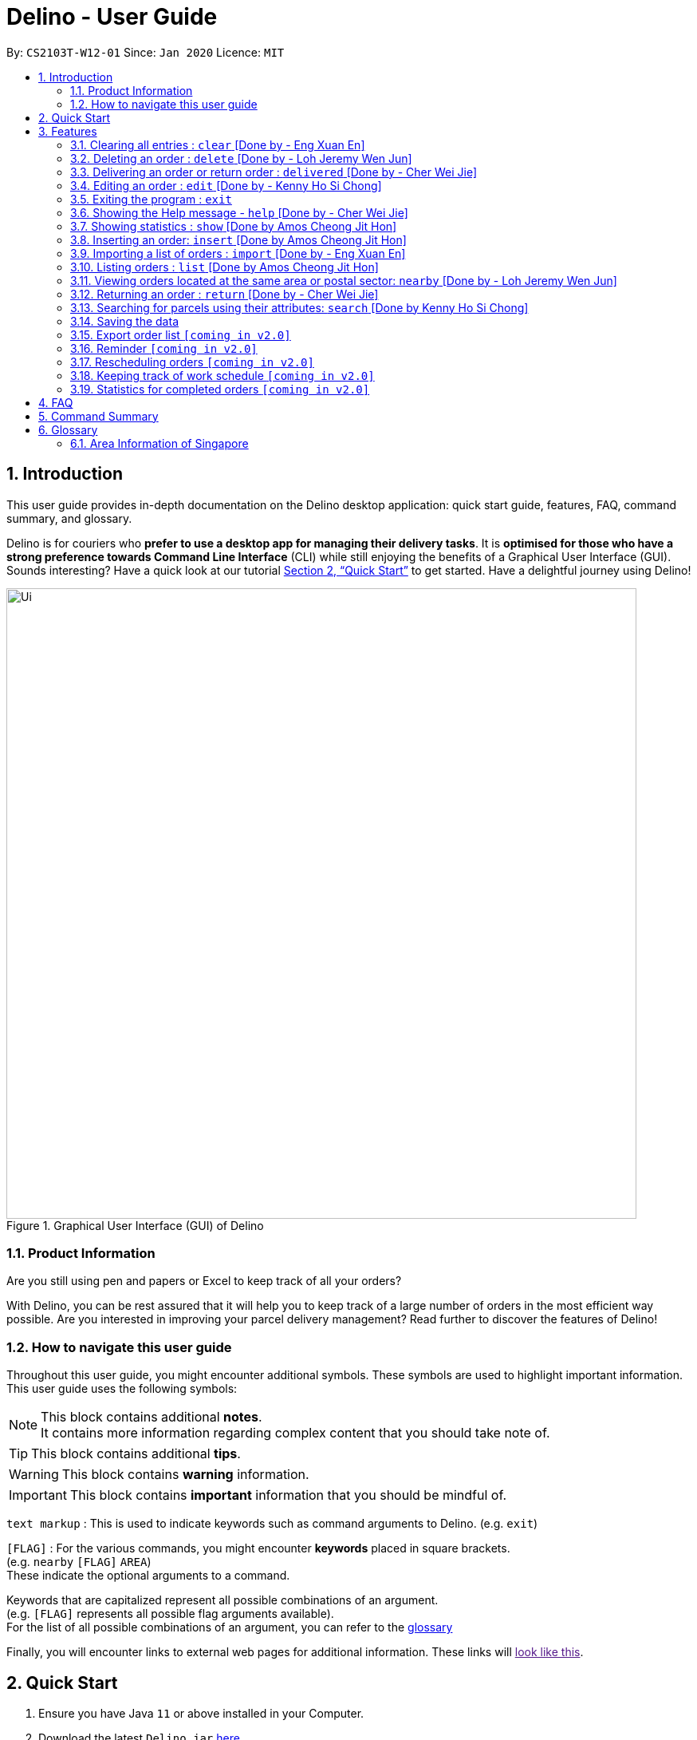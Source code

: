 = Delino - User Guide
:site-section: UserGuide
:toc:
:toc-title:
:toc-placement: preamble
:sectnums:
:imagesDir: images
:stylesDir: stylesheets
:xrefstyle: full
:experimental:
ifdef::env-github[]
:tip-caption: :bulb:
:note-caption: :information_source:
endif::[]
:repoURL: https://github.com/AY1920S2-CS2103T-W12-1/main

By: `CS2103T-W12-01`      Since: `Jan 2020`      Licence: `MIT`

== Introduction
This user guide provides in-depth documentation on the Delino desktop application:
quick start guide, features, FAQ, command summary, and glossary.

Delino is for couriers who *prefer to use a desktop app for managing their delivery tasks*.
It is *optimised for those who have a strong preference towards Command Line Interface* (CLI)
while still enjoying the benefits of a Graphical User Interface (GUI).
Sounds interesting? Have a quick look at our tutorial <<Quick Start>> to get started.
Have a delightful journey using Delino!

.Graphical User Interface (GUI) of Delino
image::Ui.png[width="790"]

=== Product Information
Are you still using pen and papers or Excel to keep track of all your orders? +

With Delino, you can be rest assured that it will help you to keep track of a large number of orders in the most efficient way possible. Are you interested in improving your parcel delivery management? Read further to discover the features of Delino!


=== How to navigate this user guide
Throughout this user guide, you might encounter additional symbols. These symbols are used to
highlight important information. +
This user guide uses the following symbols:

[NOTE]
====
This block contains additional *notes*. +
It contains more information regarding complex content that you should take note of.
====

[TIP]
====
This block contains additional *tips*.
====

[WARNING]
====
This block contains *warning* information.
====

[IMPORTANT]
====
This block contains *important* information that you should be mindful of.
====

`text markup` : This is used to indicate keywords such as command arguments to Delino. (e.g. `exit`)

`[FLAG]` : For the various commands, you might encounter *keywords* placed in square brackets. +
(e.g. `nearby` `[FLAG]` `AREA`) +
These indicate the optional arguments to a command.

Keywords that are capitalized represent all possible combinations of an argument. +
(e.g. `[FLAG]` represents all possible flag arguments available). +
For the list of all possible combinations of an argument, you can refer to the <<glossary, glossary>>

Finally, you will encounter links to external web pages for additional information.
These links will link:[look like this].

== Quick Start

.  Ensure you have Java `11` or above installed in your Computer.
.  Download the latest `Delino.jar` link:{repoURL}/releases[here].
.  Copy the file to the folder you want to use as the home folder for your Delino.
.  Double-click the file to start the app. The GUI should appear in a few seconds.
.  Type the command in the command box and press kbd:[Enter] to execute it. +
e.g. typing *`help`* and pressing kbd:[Enter] will open the help window.
.  Some example commands you can try:

* <<list, `list`>> ` done` : lists all delivered orders and return orders.
* <<insert, `insert`>> `tid/1023456789` `n/Amos Cheong` `a/Blk 572 Hougang st 51 #11-37 S530572` `p/9001 0019` `dts/2020-03-10 1650` `w/Marsiling` `cod/$5` `c/Leave it at the riser type/glass` : adds an order where the receiver name is `Amos Cheong` into Delino.
* <<delete, `delete`>> `-o` `3` : deletes the 3rd delivery order shown in the current order list
* <<exit, `exit`>> : exits the app

.  Refer to <<Features>> for a more detailed explanation of each command.

[[Features]]
== Features
In this section you will be able to learn about the various features of Delino.

|===
|Current Features |Future Features
| <<clear, clear>>
| <<export, export>>

| <<delete, delete>>
| <<reminder, reminder>>

| <<delivered, delivered>>
| <<rescheduling, rescheduling orders>>

|  <<edit, edit>>
| <<tracking-work, keeping track of work schedule>>

| <<exit, exit>>
| <<statistics, showing more statistic of completed orders>>

| <<help, help>>
|

|  <<show, show>>
|

|  <<insert, insert>>
|

|  <<import, import>>
|

|<<list, list>>
|

| <<nearby, nearby>>
|

| <<return, return>>
|

|<<search, search>>
|

|<<saving, saving>>
|
|===

====
*Command Format*

* Words in `UPPER_CASE` are the parameters to be supplied by the user e.g. in `insert n/CUSTOMER_NAME`, `CUSTOMER_NAME` is a parameter which can be used as `insert n/John Doe`.
* Items in square brackets are optional e.g `n/CUSTOMER_NAME [c/COMMENT]` can be used as `n/John Doe c/Leave the parcel outside` or as `n/John Doe`.
* Parameters can be in any order e.g. if the command specifies `n/CUSTOMER_NAME` `p/PHONE_NUMBER`, +
`p/PHONE_NUMBER` `n/CUSTOMER_NAME`  is also acceptable.
====

[[clear]]
=== Clearing all entries : `clear` [Done by - Eng Xuan En]
In this section, you will be able to find out <<clear-usage, how to use>> the `clear` command and
the <<clear-combinations, possible combinations>> of the `clear` command. +

If you wish to delete huge amount of orders and return orders from Delino, the `clear` command will provide you the means
to do so.

[[clear-usage]]
==== How to use the Clear command
Here is how you can clear the order list and return order list by following the steps below: +

*Step 1* : Type in the keyword `clear`. +
*Step 2 (Optional)* : Provides the `-f` flag if you confirm that you would like to force clear both order list and return order list. +
*Step 3 (Optional)* : Provides the `-o` or `-r` flag if you only want to clear either order list or return order list respectively. +
*Step 4* : Press `Enter` on your keyboard to send the instruction to Delino.

[NOTE]
====
* A space is required in between the command and flags. Refer to the  examples below for more information.
* If *no* `-o` or `-r` flag is given, it will be treated as both. *Both* order list and return order list will be cleared.
* Flags can be in any order such that `clear` `-f` `-o` and `clear` `-o` `-f` indicate to force clear the order list.
* If an `-f` flag is given, no user confirmation will be requested.
====

==== What constitutes a valid Clear command
In this section, you will learn about the syntax for a valid `clear` command and the possible combinations of the command.

The syntax for a valid `clear` command can be seen below:

* `clear` `[FLAG]`

[NOTE]
====
* `clear` is the command word for the clear feature
* `FLAG` could be either `-f`, `-r` and `-o`; whereby `-f` flag indicate force clear and +
`-r` and `-o` indicates the return order list and order list respectively.
====

[[clear-combinations]]
These are the possible combinations of the `clear` command:

.Possible Combinations of Clear command
|===
|Scenario |Command |Result

| If you want to have a confirmation notice before clearing both lists, you could use this:
| `clear`
| Popup will appear and ask the user for confirmation to clear both order list and return order list.

| If you don't want to get prompt before clearing both lists, you could use this:
| `clear` `-f`
| Both order list and return order list will be cleared immediately.

| If you want to have a confirmation notice before clearing return order list, you could use this:
| `clear` `-r`
| Popup will appear and ask the user for confirmation to clear the return order list.

| If you don't want to get prompt before clearing return order list, you could use this:
| `clear` `-f` `-r`
| Only return order list is cleared immediately.

| If you want to have a confirmation notice before clearing order list, you could use this:
| `clear` `-o`
| Popup will appear and ask the user for confirmation to clear the order list.

| If you don't want to get prompt before clearing order list, you could use this:
| `clear` `-o` `-f`
| Only order list is cleared immediately.
|===

[[delete]]
=== Deleting an order : `delete` [Done by - Loh Jeremy Wen Jun]
In this section, you will learn more about the `delete` command,
<<how_to_use_delete_command, how to use it>> and the
<<usage_scenario_delete_command, possible usage scenarios>> of the `delete` command. +

The `delete` command is useful if you would like to delete a specific order from either
the order list or return order list. +
This would allow you to correct any accidental additions that you may have made
when <<insert, inserting orders>> or <<import, importing an order file>>.

[[how_to_use_delete_command]]
==== How to use the delete command
In this section, you learn more about the exact inputs required to use the `delete` command.

Here are the steps you should follow to delete an order using the `delete` command: +
*Step 1* : Type in the keyword `delete` +

*Step 2* : Provide a `FLAG` to indicate which list to delete your order from +
[NOTE]
====
A `FLAG` can be either `-o` or `-r`. +
A `-o` flag indicates the order list. +
A `-r` flag indicates the return order list.
====

*Step 3* : Provide an `INDEX` to indicate the specific order to delete based on the list
[NOTE]
====
The `INDEX` refers to the `INDEX` number shown in the displayed list. +
The `INDEX` *must be a positive integer* i.e. 1, 2, 3, ...
====

*Step 4* : Press `Enter` on your keyboard to see the magic!


==== What constitutes a valid delete command
In this section, you will learn more about the syntax of the `delete` command +

The syntax for a valid `delete` command is the following: +
`delete` `FLAG` `INDEX` +

[[usage_scenario_delete_command]]
==== Delete command usage scenarios
In this section, you will learn more about the various usage scenarios of the `delete` command!

The table below describes the possible usage scenarios of the delete command:

.Possible Combinations of delete command
|===
|Scenario |Command |Result

|If you want to delete the second order from the order list.
|`delete` `-o` `2`
|Deletes the 2nd order from the order list.

|If you want to delete the third order from the return order list.
|`delete` `-r` `3`
|Deletes the 3rd return order from the return order list.

|If you want delete the first order that belongs to the customer 'Betsy'.
|`search` `-o` `Betsy` +
`delete` `-o` `1`
|Deletes the 1st order in the results of the `search` command
(search all orders with customer's name `Betsy`).

|If you want to obtain all orders in the return order list located in the central region of Singapore.
|`search` `-r` `Aaron` +
`delete` `-r` `1`
|Deletes the 1st return order in the results of the `search` command
(search all return orders with customer's name `Aaron`).
|===


[[delivered]]
=== Delivering an order or return order : `delivered` [Done by - Cher Wei Jie]
In this section, you will learn more about the Delivered command and how to use it. +
Why would you want to use the Delivered command?
If you have delivered an order or return order, you can mark it as delivered with the Delivered command.

[[delivered-works]]
==== How to use the Delivered command
This section will explain the steps needed to use the Delivered command. +

Here is how you can mark the details of any order or return order by following the steps below: +

*Step 1* : Type in the keyword *delivered* +
*Step 2* : Provide the `<<command_flags, FLAG>>` corresponding to the parcel order type you want to mark as delivered +
*Step 3* : Provide the `INDEX` of the parcel displayed on the screen that you wish to mark as delivered +
*Step 4* : Press `Enter` on your keyboard to see the magic!

[NOTE]
====
* Please include a whitespace in between the keyword, command flag and index. i.e. `delivered -o 1`
* If you can't see any orders use the <<list, `list`>> command to view existing parcel!
If nothing is showing up, it means you got to <<insert, `insert`>> or <<return, `return`>> some parcel and start doing work!
====

[[delivered-examples]]
==== What constitutes a valid Delivered command
The syntax for a valid Delivered command can be seen below!

* `delivered` `FLAG` `INDEX`

.Possible Combinations of Delivered command
|===
|Scenario |Command |Result

| If you want to mark the first return order displayed on returns list as delivered, you can do this:
| `delivered` `-r` `1`
| The Delivery Status of the first return order displayed on the returns list will be changed to "Returned to Warehouse"

| If you want to mark the second order displayed on the orders list, you can do this:
| `delivered` `-o` `2`
| The delivery status of the second order in the order list will be changed to "Delivered".
|===

[NOTE]
====
* The `INDEX` given is the parcel you will be marking as delivered.
* The parcel will be marked as delivered after executing this delivered command.
* If the parcel is an order, its Delivery Status will be changed from "Not Delivered" to "Delivered".
* If the parcel is a return order, its Delivery Status will be changed from "Not returned to warehouse" to "Returned to warehouse"
====

[WARNING]
====
* The `INDEX` *must be a positive integer*, e.g: 1, 2, 3, ...
* The `INDEX` *must be in range* of the number of displayed orders
* Only can be used when there is at least an order or return order displayed.
* The `FLAG` can only be either `-o` or `-r`, please refer to <<command_flags, here>> for more information.
====

[[edit]]
=== Editing an order : `edit` [Done by - Kenny Ho Si Chong]

In this section, you will be able to find out how to properly <<edit-works, use>> the `Edit` command and the relevant <<edit-examples, examples>>. +
Why will you want to use the `edit` command? If you wish to edit any field of a parcel, the `edit` command will provide you the means to do so.


[[edit-works]]
==== How to use the Edit command

Here is how you can edit the details of any parcel by following the steps below: +

*Step 1* : Type in the keyword *edit* +
*Step 2* : Provide the `<<command_flags, FLAG>>` corresponding to the parcel order type you want to edit +
*Step 3* : Provide the `INDEX` of the parcel displayed on the screen that you wish to edit +
*Step 4* : Provide the `<<command_prefix, ORDER_ATTRIBUTE_PREFIX>>` coupled with a front slash `/` and the new value you want to change to. +
*Step 5* : Press `Enter` on your keyboard to see the magic!

[NOTE]
====
* In between each step please put a whitespace!
* If you can't see any orders or returns use the <<list, `list`>> command to view existing parcel! If nothing is showing up means you got to add some <<insert, order>> or <<return, return>> parcel and start doing work!
====

[[edit-examples]]
==== What constitutes a valid Edit command

The syntax for a valid `Edit` command can be seen below:

* `edit` `FLAG` `INDEX` `ORDER_ATTRIBUTE_PREFIX/NEW_VALUE` `[ORDER_ATTRIBUTE_PREFIXES/NEW_VALUE]...`

[NOTE]
====
* `edit` is the command word for this feature.
* `FLAG` is to differentiate the different kind of parcel (orders or returns).
* The `INDEX` given is the parcel you will be editing on.
* `ORDER_ATTRIBUTE_PREFIX` is the field of the parcel you want to change
* `NEW_VALUE` is the value you want to replace with.
====

.Possible Combinations of Edit command
|===
|Scenario |Command |Result

| If you want to edit the name of the first return order displayed on returns list you can do this:
| `edit` `-r` `1` `n/Xuan En` +
| The index `1` customer's name of the return order list will be changed to `Xuan En`.

| If you want to edit the phone number of the second order displayed on the orders list you can do this!
| `edit` `-o` `2` `p/9999 4444`
| The index `2` customer's phone number of the order list will be changed changed to `9999 4444`.

| If you want to edit the address of the first order displayed on the orders list you can do this!
| `edit` `-o` `1` `a/Blk 123 Pasir Ris Street 51 #12-21 S510123`
| The index `1` customer's address of the order list will be changed to `Blk 123 Pasir Ris Street 51 #12-21 S510123`.

| If you want to edit the name, phone number and address of the third return order displayed on the returns list you can do this!
| `edit` `-r` `3` `n/Mr Tan` `p/0123 4567` `a/Blk 141 Yishun st 71 #09-09 S760141`
| The index `3` customer's name, phone and address of the return order list will be changed accordingly to the prefix.
|===

[WARNING]
====
* The `INDEX` *must be a positive integer*, e.g: 1, 2, 3, ...
* The `INDEX` *must be in range* of the number of displayed orders
* Only can be used when there is at least an order displayed.
* The `FLAG` can only be either `-o` or `-r`, please refer to <<command_flags, here>> for more information.
====

[[exit]]
=== Exiting the program : `exit`

In this section, you will be able to find out how to properly <<exit-works, use>> the `Exit` command and the relevant <<exit-examples, examples>>. +
Why will you want to use the `exit` command? If you wish to exit the application, the `exit` command will allow you to do so.

[[exit-works]]
==== How to use the Exit command

Here is how you can exit the application:

*Step 1* : Type in the keyword `exit` +
*Step 2* : Say bye to Delino!

[NOTE]
Optionally you can click on the cross button of the application to exit!

[[exit-examples]]
==== What constitutes a valid Exit command
* `exit`

[NOTE]
`exit` is the command word for this feature.

.Possible Combinations of Exit command
|===
|Scenario |Command |Result
| If you wish to exit the application because you're en-route to delivering or after a long day of work.
| `exit`
| Delino will silently close the application window and awaits for your next usage.
|===

[[help]]
=== Showing the Help message - `help` [Done by - Cher Wei Jie]
* In this section, you will learn more about the Help command and how to use it. +
Why would you want to use the Help command?
You can use this Help command to see a summary of all available features of Delino.

[[help-works]]
==== How to use the Help command?

Here is how you can use the Help command to show a summary of all available commands in Delino.

*Step 1* : Type in the keyword *help*. +
*Step 2* : Press `Enter` on your keyboard to see the magic!

[[help-examples]]
==== What constitutes a valid Help command?

The syntax for a valid help command can be seen below!

* `help`

.Possible Combinations of Help command
|===
|Scenario |Command |Result

| If you want to view all the available commands in Delino, you can do this:
| `help`
| A pop-up window will be shown that includes a summary to briefly explain all the commands that Delino offers.
|===

[[show]]
=== Showing statistics : `show` [Done by Amos Cheong Jit Hon]
This section will explain more about the Show command and how to use it.

At some point of time, you would want to know how many orders have you delivered or what is your earnings for today. Therefore,
you have to use the Show Command to view those information.
[[show-works]]
==== How to use the Show command
In this section, you will learn how to use the Show Command.

Here is how you can show the statistics of your orders: +

*Step 1* : Type : `show` +

*Step 2* : Press `Enter` on your keyboard to see the magic!

[NOTE]
====
The `show` command opens up a new window that displays the following information :

* Earnings Today
* Deliveries Made
* Deliveries Today (The number of delivery orders to make today)
* Orders Returned
* Returns Today (The number of return orders to make today)
* Total Orders Today (The total number of all the orders to make today)
====

[[show-examples]]
==== What constitutes a valid Show Command

This is the only syntax of the Show Command: `show`

[NOTE]
====
* No other keywords is allowed other than `show`
====

[[insert]]
=== Inserting an order: `insert` [Done by Amos Cheong Jit Hon]
This section shows you how to use the Insert Command and the relevant examples.

Whenever you have a new delivery order to make, you have to add it into your list of orders.
The Insert Command is in charge of this functionality.

[[insert-works]]
==== How to use the Insert Command
Here are the steps on using the Insert Command: +

*Step 1* : Type in the keyword *insert* +

*Step 2* : Add in the prefixes `<<command_prefix, TRANSACTION_ID>>` `<<command_prefix, CUSTOMER_NAME>>`
 `<<command_prefix, ADDRESS>>` `<<command_prefix, PHONE_NUMBER>>` `<<command_prefix, EMAIL>>`
 `<<command_prefix, ORDER_TIMESTAMP>>` `<<command_prefix, WAREHOUSE_LOCATION>>` `<<command_prefix, CASH_ON_DELIVERY>>`
of the delivery orders +

*Step 3* : Skip Step 4 if the specific order does not have the customer's comment and the type of item. +

*Step 4* : Add in the Customer comment and type of item using the prefixes `<<command_prefix, [COMMENT_BY_CUSTOMER]>>`
 `<<command_prefix, [TYPE_OF_ITEM]>>` +

*Step 5* : Press `Enter` on your keyboard to see the magic!

[[insert-examples]]
==== What constitutes a valid Insert command
Here is the syntax of the *Insert* Command : +
`insert` `tid/TRANSACTION_ID` `n/CUSTOMER_NAME` `a/ADDRESS` `p/PHONE_NUMBER` `e/EMAIL` `dts/DELIVERY_DATE_&_TIME` `w/WAREHOUSE_LOCATION` `cod/CASH_ON_DELIVERY` `[c/COMMENTS_BY_CUSTOMER]` `[type/TYPE_OF_ITEM]`

[NOTE]
====
* The `TRANSACTION_ID` refers to the transaction id of the order.
* The `CUSTOMER_NAME` refers to the name of the recipient of the order.
* The `ADDRESS` refers to the address of the recipient.
* The `PHONE_NUMBER` refers to the phone number of the recipient.
* The `EMAIL` refers to the email address of the recipient.
* The `DELIVERY_DATE_&_TIME` refers to the delivery date and time of the order.
* The `WAREHOUSE_LOCATION` refers to the warehouse that the courier should collect the order from.
* The `CASH_ON_DELIVERY` refers to the money earned from delivering the particular order.
* The `[COMMENTS_BY_CUSTOMER]` refers to the comment made by the recipient to the courier.
* The `[TYPE_OF_ITEM]` refers to the type of item that the courier is delivering.
* The prefixes `tid/TRANSACTION_ID` `n/CUSTOMER_NAME` `a/ADDRESS` `p/PHONE_NUMBER` `e/EMAIL` `dts/DELIVERY_DATE_&_TIME` `w/WAREHOUSE_LOCATION` `cod/CASH_ON_DELIVERY` are compulsory.
* The prefixes `c/COMMENTS_BY_CUSTOMER` `type/TYPE_OF_ITEM` are optional.
* Any compulsory prefixes that is absent will result in the App displaying an error message.
* There should be a spacing in between every prefixes. For example, `tid/TRANSACTION_ID` `n/CUSTOMER_NAME` is allowed
but `tid/TRANSACTION_IDn/CUSTOMER_NAME` will be an invalid command input.
====

[WARNING]
====
* `TRANSACTION_ID` must be alphanumeric (No numbers or special characters allowed).
* `ADDRESS` must have a postal code.
* `EMAIL` should be a valid email address.
* `CASH_ON_DELIVERY` must start with a dollar sign followed by the value.
* To add the Delivery Date and Time, first type in the date in this format : YYYY-MM-DD. Followed by adding the time
in 24 hour format.
* The value for `DELIVERY_DATE_&_TIME` must be a time in the future. For example, if the date and time now is 2020-04-03 1200,
you are not allowed to add 2020-04-03 1159 as the `DELIVERY_DATE_&_TIME`.
* `TYPE_OF_ITEM` must be alphanumeric (No numbers or special characters allowed).
* `CUSTOMER_NAME` mut be alphanumeric(No numbers or special characters allowed).
* `PHONE_NUMBER` should not have a spacing in between. `n/90011009` is allowed, +
but `n/9001 1009` is not allowed.
* Only numbers are allowed in `PHONE_NUMBER`.
====

There are two different scenarios on how to insert the orders :

.Possible combinations of Insert Command
|===
|Scenario |Command |Result

| Insert the order without a comment and no item type
| `insert` `tid/A094844` `n/John Doe` `a/Blk 505 Tampines #10-33 S520505` `p/98761111` `e/johndoe@example.com` `dts/2020-05-20 1300` `w/Yishun` `cod/$4`
| You should be able to see that the order with transaction id 'A094844' will be inserted into the list of delivery orders.

| Insert the order with all the order attributes including the non-compulsory ones
| `insert` `tid/C1023456789` `n/Amos Cheong` `a/Blk 571 Hougang st 51 #02-02 S530571` `e/amoscheong@example.com` `p/90010019` `dts/2020-05-10 1650` `w/Marsiling` `cod/$5` `c/Leave it at the riser` `type/glass`
| You should see that the order with transaction id 'C1023456789' is inserted into the list of delivery orders.

|===


[TIP]
====
* List of order attribute prefixes can be found <<command_prefix, here>>.
====

[[import]]
=== Importing a list of orders : `import` [Done by - Eng Xuan En]
In this section, you will be able to find out <<import-usage, how to use>> the `import` command and
the <<import-combination, possible combination>> of the `import` command. +

If you wish to delete huge amount of orders and return orders from Delino, the `clear` command will provide you the means
to do so.

[[import-usage]]
==== How to use Import command
Here is how you can import the orders and return orders into Delino by following the steps below: +

*Step 1* : Type in the keyword `import`. +
*Step 2* : Provides the CSV file name that you would like to import with the *.csv* extension behind +
*Step 3* : Press `Enter` on your keyboard to send the instruction to Delino.

==== What constitutes a valid Import command
In this section, you will learn about the syntax of a valid `import` command, the format for both orders and return orders in the CSV file
and the combination for the `import` command.

The syntax for a valid `Clear` command can be seen below:

* `import` `FILE_NAME` +
`import` is the command and `FILE_NAME`  is the file name that is required to import with the *.csv* extension behind.

[WARNING]
====
* Only CSV file could be imported.
* Only *one* CSV file can be imported at one time.
* The `FILE_NAME` should include the extension. For example: `*orders.csv*`.
* The folder, *data*, which the CSV files are stored in, should be in the same directory as the JAR file.
* Import the specific CSV with the `FILE_NAME` in *data* folder to the application.
====

The data in the `CSV file` should be written in the following format:

[format=csv]
.Order data format
|===
ot/ORDER_TYPE, tid/TRANSACTION_ID, n/NAME, a/ADDRESS, p/PHONE_NUMBER, e/EMAIL, dts/DELIVERY_DATE_&_TIME, w/WAREHOUSE_LOCATION, cod/CASH_ON_DELIVERY, [c/COMMENTS_BY_CUSTOMER], [type/TYPE_OF_ITEM]
`ot/order`,`tid/1023456789`,`n/Amos Cheong`,`a/Blk 572 Hougang st 51 #11-37 S530572`,`p/90010019`,`e/amos@example.com`, `dts/2020-05-10 1650`,`w/Marsiling`,`cod/$9.50`,`c/Leave it at the riser`,`type/glass`
|===
[format=csv]
.Return data format
|===
ot/ORDER_TYPE,tid/TRANSACTION_ID, n/NAME, a/ADDRESS, p/PHONE_NUMBER, e/EMAIL, rts/RETURN_DATE_&_TIME, w/WAREHOUSE_LOCATION, [c/COMMENTS_BY_CUSTOMER], [type/TYPE_OF_ITEM]
`ot/return`,`tid/b1230512`,`n/Aaron Teo`,`a/Seletar S797580`,`p/91230456`, `e/aaron@example.com`, `rts/2020-05-10 1400`,`w/Jurong Warehouse`,`c/Leave it at the lobby`,`type/metal`
|===

[NOTE]
====
* Commas `,` are required in between of the different fields.
* Prefixes are required before any value for that field.
* `ORDER_TYPE` can only be either `order` or `return`.
* Only `COMMENTS_BY_CUSTOMER` and `TYPE_OF_ITEM` are optional.
* `ORDER_TYPE` denote the start of an delivery order or return order.
* The last value of the same type will be stored if duplicate prefix type is found in a single order sentence.
* Duplicate and invalid order or return order will not be imported into Delino.
====

[[import-combination]]
There are only one possible combination for the `import` Command:

.Possible combination of Import command
|===
|Scenario |Command |Result

| If you want to import all of the orders and return orders at once via a CSV file
| `import` `orders.csv`
| Import the contents of the CSV file, `orders.csv`, to Delino.

|===

[[list]]
=== Listing orders : `list`  [Done by Amos Cheong Jit Hon]
In this section, you will learn more about the List command and how to use it.

As a courier, you would want to take a look at all the orders that you have in your list of orders regardless of the type of orders or the order status. The List Command will enable you to
view all these orders.
[[list-works]]
==== How does the List Command works

Here are the steps to execute the List command:

*Step 1* : Type in the keyword *list*. +

*Step 2* : If you want to simply see all your delivery and return orders.
Otherwise, please proceed to Step 3. Else, skip to Step 4 +

*Step 3* : Provide the following `[KEYWORD]` : `done` (Showing all your completed orders) or `undone` (Show all your
uncompleted orders) +

*Step 4* : Press `Enter` on your keyboard and see the magic!

[[list-examples]]
==== What constitutes a valid List command

The syntax of a valid `list` command is as shown:
`list` `[KEYWORD]`

There are three types of list commands that are shown in the examples below :

.Possible combinations of List Command

|===
|Scenario |Command |Result

| Display all orders
| `list`
| Show two lists of all orders. One list for delivery orders, the other for return orders

| Display all completed orders
| `list` `done`
| Show two lists of all completed orders. One list for delivery orders, the other for return orders


| Display all uncompleted orders
| `list` `undone`
| Show two lists of all uncompleted orders. One list for delivery orders, the other for return orders

|===

[IMPORTANT]
====
* `KEYWORD` can only be either `done` or `undone`.
====

[[nearby]]
=== Viewing orders located at the same area or postal sector: `nearby` [Done by - Loh Jeremy Wen Jun]
In this section, you will learn more about the `nearby` command,
<<how_to_use_nearby_command, how to use it>> and the
<<usage_scenario_nearby_command, possible usage scenarios>> of the `nearby` command. +

The `nearby` command is useful if you would like to obtain all orders located in the same
postal sector or region of Singapore. This would allow you to be more efficient with your delivery
orders.

[[how_to_use_nearby_command]]
==== How to use the nearby command
In this section, you learn more about the exact inputs required to use the `nearby` command.

Here are the steps you should follow to obtain all orders using the `nearby` command: +
*Step 1* : Type in the keyword `nearby` +

*Step 2 (optional)* : Provide an optional `<<command_flags, FLAG>>` that indicates which order list to
search (order list or return order list). +
[NOTE]
====
A `-o` flag indicates searching of nearby orders using the order list. +
A `-r` flag indicates searching of the nearby orders using the return order list. +
====
By default, if no `FLAG` is provided, both order list and return order list will be searched. +

*Step 3* : Provide either a `<<postal_sector, POSTAL SECTOR>>` or an `<<area, AREA>>` +
[NOTE]
====
A `POSTAL_SECTOR` refers to the first *two* digits of a six digit Singapore postal code. +
Example: The postal code `140239` has a `POSTAL_SECTOR` of `14`. +
The list of postal sectors and their corresponding general locations can be found
https://www.ura.gov.sg/realEstateIIWeb/resources/misc/list_of_postal_districts.htm[here].

[[area]]
An `AREA` refers to one of the five areas of Singapore +

. Central
. East
. North East
. West
. North

A quick reference for the five areas of Singapore can be <<area_table, found here>>.

You can obtain more detailed information about each area from
https://keylocation.sg/singapore/districts-map[this website]
====

*Step 4* : Press `Enter` on your keyboard to see the magic!


==== What constitutes a valid nearby command
In this section, you will learn more about the syntax of the `nearby` command +

The syntax for a valid `nearby` command can be one of the following: +
1. `nearby` `[FLAG]` `POSTAL_SECTOR` +
2. `nearby` `[FLAG]` `AREA`

[NOTE]
====
An optional `FLAG` can be provided to indicate which list to search on. +
A `-o` flag indicates searching of nearby orders using the order list. +
A `-r` flag indicates searching of the nearby orders using the return order list. +
By default, if no `FLAG` is provided, both order list and return order list will be searched. +

A `POSTAL_SECTOR` refers to the first *two* digits of a six digit Singapore postal code. +
Example: The postal code `140239` has a `POSTAL_SECTOR` of `14` +
The list of postal sectors and their corresponding general locations can be found
https://www.ura.gov.sg/realEstateIIWeb/resources/misc/list_of_postal_districts.htm[here].

An `AREA` refers to one of the five areas of Singapore: +

. Central
. East
. North East
. West
. North

A quick reference for the five areas of Singapore can be <<area_table, found here>>
====

[[usage_scenario_nearby_command]]
==== Nearby command usage scenarios
In this section, you will learn more about the various usage scenarios of the `nearby` command!

The table below describes the possible usage scenarios of the `nearby` command:

.Possible Combinations of nearby command
|===
|Scenario |Command |Result

|If you want to obtain all orders in both the order list and return order list located in the the north region of Singapore.
|`nearby` `north`
|All orders in the order list and return order list that are located in the north region of Singapore will be displayed.

|If you want to obtain all orders in the order list located in the general location of  `Queenstown, Tiong Bahru`.
|`nearby` `-o` `14`
|All orders in the order list that are located in postal sector `14` (`Queenstown, Tiong Bahru`) will be displayed.

|If you want to obtain all orders in the return order list located in the general location of `Raffles Place, Cecil, Marina, People's Park`.
|`nearby` `-r` `04`
|All orders in the return order list that are located in the postal sector `04` (`Raffles Place, Cecil, Marina, People's Park`) will be displayed.

|If you want to obtain all orders in the return order list located in the central region of Singapore.
|`nearby` `-r` `central`
|All orders in the return order list that are located in the central region of Singapore will be displayed.

|Suppose you are delivering an order to Buona Vista and would like to know all the orders located near
that region (central region of Singapore). Are you going manually look through all of your orders and
find those that are located near Buona Vista? +
If only there was a way to efficiently find all orders based on a given region or postal sector! +
This would allow you to complete more orders!
|`nearby` `-o` `central`
|All orders in the order list that are located in the central region of Singapore will be displayed.
|===

You can obtain more information about the various postal sectors in the following table:

[[postal_sector]]
.Postal Sectors in Singapore
|===
|Postal Sector |General Location

|01, 02, 03, 04, 05, 06 |Raffles Place, Cecil, Marina, People's Park
|07, 08 |Anson, Tanjong Pagar
|14, 15, 16 |Queenstown, Tiong Bahru
|09, 10 |Telok Blangah, Harbourfront
|11, 12, 13 |Pasir Panjang, Hong Leong Garden, Clementi New Town
|17 |High Street, Beach Road (part)
|18, 19 |Middle Road, Golden Mile
|20, 21 |Little India
|22, 23 |Orchard, Cairnhill, River Valley
|24, 25, 26, 27 |Ardmore, Bukit Timah, Holland Road, Tanglin
|28, 29, 30 |Watten Estate, Novena, Thomson
|31, 32, 33 |Balestier, Toa Payoh, Serangoon
|34, 35, 36, 37 |Macpherson, Braddell
|38, 39, 40, 41 |Geylang, Eunos
|42, 43, 44, 45 |Katong, Joo Chiat, Amber Road
|46, 47, 48 |Bedok, Upper East Coast, Eastwood, Kew Drive
|49, 50, 81 |Loyang, Changi
|51, 52 |Tampines, Pasir Ris
|53, 54, 55, 82 |Serangoon Garden, Hougang, Punggol
|56, 57 |Bishan, Ang Mo Kio
|58, 59 |Upper Bukit Timah, Clementi Park, Ulu Pandan
|60, 61, 62, 63, 64 |Jurong
|65, 66, 67, 68 |Hillview, Dairy Farm, Bukit Panjang, Choa Chu Kang
|69, 70, 71 |Lim Chu Kang, Tengah
|72, 73 |Kranji, Woodgrove
|77, 78 |Upper Thomson, Springleaf
|75, 76 |Yishun, Sembawang
|79, 80 |Seletar
|===


[[return]]
=== Returning an order : `return` [Done by - Cher Wei Jie]
* In this section, you will learn more about the Return command and how to use it. +
Why would you want to use the Return command?
You can use this Return command to create a new return order to be added into the return order list.

[[return-works]]
==== How to use the Return command?

Here is how you can convert an order into a return order or create a new return order by following the steps below:

*Step 1* : Type in the keyword *return*. +
*Step 2a* : If you would like to convert an existing order into a return order,
provide the `<<command_prefix, TRANSACTION_ID>>` corresponding to the order to be converted. +
*Step 2b*: If you would like to create a new return order in the return list, provide the
`<<command_prefix, TRANSACTION_ID>>` `<<command_prefix, CUSTOMER_NAME>>` `<<command_prefix, ADDRESS>>`
`<<command_prefix, PHONE_NUMBER>>` `<<command_prefix, RETURN_TIMESTAMP>>` `<<command_prefix, WAREHOUSE_LOCATION>>`
`<<command_prefix, CUSTOMER_EMAIL>>` `<<command_prefix, [COMMENTS_BY_CUSTOMER]>>` `<<command_prefix, [TYPE OF ITEM]>>` of the parcel. +
*Step 3* : Press `Enter` on your keyboard to see the magic!

[NOTE]
====
* Please include a whitespace in between the keyword & transaction id or keyword & the attributes aforementioned. +
i.e. `return` `tid/123abcd` +
 or +
`return` `tid/123abcd` `n/weijie` `a/blk 32 clementi road` `p/92123412`
`w/Jurong warehouse` `rts/2020-04-05`
====

[[return-examples]]
==== What constitutes a valid Return command?

The syntax for a valid Return command can be seen below!

* `return` `TRANSACTION_ID` or `return` `TRANSACTION_ID` `CUSTOMER_NAME` `CUSTOMER_ADDRESS` `CUSTOMER_EMAIL`
`WAREHOUSE_LOCATION` `PHONE_NUMBER` `RETURN_TIMESTAMP` `[COMMENTS_BY_CUSTOMER]` `[TYPE_OF_ITEM]`

[NOTE]
* The `TRANSACTION_ID` refers to the transaction id of a parcel.
* The `CUSTOMER_NAME` refers to the name of the recipient of the parcel.
* The `CUSTOMER_ADDRESS` refers to the location which the return should be picked up from.
* The `WAREHOUSE_LOCATION` refers to the location which the return should be delivered to.
* The `PHONE_NUMBER` refers to the phone number of the customer.
* The `RETURN_TIMESTAMP` refers to the return date and time of the parcel.
* The `COMMENTS_BY_CUSTOMER` is an optional attribute which can be included if the customer has special requests.
* The `TYPE_OF_ITEM` is an optional attribute which can be included if the item requires special attention.
For example, it can be used when the item is fragile.

.Possible Combinations of Return command
|===
|Scenario |Command |Result

| If you want to convert the order with Transaction Id 'abc1234' into a return order and display it on returns list, you can do this:
| `return` `tid/abc1234`
| This order will be removed from the order list and be added into the returns list as a return order.

| If you want to create a new return order in the return order list, you can do this:
| `return` `tid/123abcd` `n/weijie` `a/blk 32 clementi road` `p/92123412` `w/Jurong warehouse` `rts/2020-04-05`
| A return order with the input attributes will be created into the return order list.
|===

[NOTE]
====
* The `TRANSACTION_ID` given belongs to the return order that will be created.
* A return order will be created after executing this return command.
* If the parcel is an existing order, it will be removed from the order list and converted into a return order
and added into the return order list.
* If the parcel is a new return order, it will be created and added into the return order list.
====

[WARNING]
====
* The conversion of an order into a return order can only be done if the order was already delivered.
* The `TRANSACTION_ID` *is alphanumeric*, e.g: 123asd, 1234567, abcdef.
* The `CUSTOMER_NAME` *must consist of only alphabets*.
* The `CUSTOMER_ADDRESS` *is alphanumeric*.
* The `CUSTOMER_PHONE` *must be numeric*
* The `WAREHOUSE_LOCATION` *is alphanumeric*
* The `RETURN_TIMESTAMP` *must follow the yyyy-mm-dd format*
* The `COMMENTS_BY_CUSTOMER` *is alphanumeric*
* The `TYPE_OF_ITEM` is *alphanumeric*
====


[[search]]
=== Searching for parcels using their attributes: `search` [Done by Kenny Ho Si Chong]
In this section, you will be able to find out how to properly <<edit-works, use>> the Search command and the relevant <<edit-examples, examples>>. +
Why will you want to use the `search` command? If you wish to `search` for a parcel with specific keywords, the `search` command will provide you the means to do so.


[[search-works]]
==== How to use the Search command?

Here is how you can `search` for any parcel containing the keywords given by following the steps below: +

*Step 1* : Type in the keyword *search* +
*Step 2* (optional) : Provide `-o` flag if you want to only search for parcels in the order list. A `-r` flag also can be used to only search for parcels in the return list.
[NOTE]
====
If no flag is given in this step, `search` command will be performed on both the order and return list.
====
*Step 3 (optional)* : If you wish to only specifically search for keyword in a field, you should provide the `<<command_prefix, ORDER_ATTRIBUTE_PREFIX>>` coupled with a front slash `/` and the keyword you want to search for. +
*Step 4* : Provide any number of alphanumeric word you wish to search for in the parcel. +
*Step 5* : Press `Enter` on your keyboard to see the magic!

[NOTE]
====
* In between each step please put a whitespace!
* If nothing is displaying means you have no parcel containing the keyword you have given!
====

[[search-examples]]
==== What constitutes a valid Search command?

The syntax for a valid `Search` command can be seen below:

* `search` `<<command_flags, [FLAG]>>` `KEYWORD` `[MORE_KEYWORDS]...` OR
* `search` `<<command_flags, [FLAG]>>` `<<command_prefix, ORDER_ATTRIBUTE_PREFIX>>/KEYWORD` `[MORE_KEYWORDS]...` `[<<command_prefix, ORDER_ATTRIBUTE_PREFIX>>/KEYWORD MORE_KEYWORDS]...`

[NOTE]
====
* `search` is the command word for this feature.
* `FLAG` is to differentiate the different kind of parcel (orders or returns).
* The `KEYWORD` is the word you want to search for in any of the parcel.
* `ORDER_ATTRIBUTE_PREFIX` is the field of the parcel you want to search for
====

.Possible Combinations of Search command
|===
|Scenario |Command |Result

| If you want to search for any return parcel containing the keyword `Jeremy` or `Loh`.
| `search` `-r` `Jeremy Loh` +
| Return all return order(s) containing keyword of `jeremy`, `Jeremy Loh` or `loh` or any of the above as long as it appears in any of the parcel field.

| If you want to search for any order parcel that contain the transaction id of `asj2od3943`.
| `search` `-o` `tid/asj2od3943
| Return all order(s) with transaction ID of `asj2od3943`.

| If you want to search for any return parcel that contain the phone number of `92039999`.
| `search` `-r` `p/92039999`
| Return all return order(s) with phone number of `92039999`

| If you want to only search for any order parcel that contains either the phone number `92039999`, transaction id of `asj2od3943` or the name `jeremy`.
| `search` `-o` `p/92039999` `tid/asj2od3943` `n/jeremy`
| Return all order(s) with either phone number of `92039999` or transaction ID of `asj2od3943` or name of `jeremy` or any of the above combinations.

| If you want to search for any parcel containing the name `Jeremy`
| `search` `n/Jeremy`
| Return all parcel(s) with the name of `Jeremy`
|===

[IMPORTANT]
====
* The search is case insensitive. e.g `hans` will match `Hans`
* The sequence of the keywords does not matter. e.g. `Hans Bo` will match `Bo Hans`
* Only full words will be matched e.g. `Han` will not match `Hans`
* Orders matching at least one keyword will be returned (i.e. `OR` search). e.g. `Hans Bo` will return `Hans Gruber`, `Bo Yang`
====

[[saving]]
=== Saving the data
* Data is saved in the hard disk automatically after any command that changes data that is present.
* There is no need to save manually.

[[export]]
=== Export order list `[coming in v2.0]`
_{explain how the user can export their order list as csv file to pass the orders to their colleagues}_

[[reminder]]
=== Reminder `[coming in v2.0]`
_{explain how the user can set reminder specifically for orders that are rescheduled or urgent orders}_

[[rescheduling]]
=== Rescheduling orders `[coming in v2.0]`
_{explain how the user can reschedule their orders when customers notify them that they are unavailable for receiving orders}_

[[tracking-work]]
=== Keeping track of work schedule `[coming in v2.0]`
_{explain how the user can keep track of their work schedule}_

[[statistics]]
=== Statistics for completed orders `[coming in v2.0]`
_{explain how the user can view statistics such as on-time rates (difference between actual and expected
delivery), number of deliveries completed in a day}_

== FAQ
*Q*: How do I transfer my data to another Computer? +
*A*: Install the app in the other computer and overwrite the empty data file it creates with the file that contains the data of your previous Delino folder.


== Command Summary
In this section, you can find out more about the commands supported by Delino
(their respective format and example).

If you would like to know more about a specific command, you can view more information by clicking
the provided link in the table below.

.Command Summary
|===
|Command |Format |Example

|<<insert, *Insert*>>
|`insert` `tid/TRANSACTION_ID` `n/CUSTOMER_NAME` `a/ADDRESS` `p/PHONE_NUMBER` `e/EMAIL` `dts/DELIVERY_DATE_&_TIME` `w/WAREHOUSE_LOCATION` `cod/CASH_ON_DELIVERY` `[c/COMMENTS_BY_CUSTOMER]` `[type/TYPE_OF_ITEM]`
|`insert` `tid/0123456789` `n/Eng Xuan En` `a/Tampines St 84 Blk 877 S520877 #01-123` `p/87654321` `e/xuanen@example.com` `dts/2020-02-20 1300` `w/Yishun industry` `cod/$4.50` `c/please knock the door three times :D` `type/heavy`

|<<clear, *Clear*>>
|`clear` `[FLAG]`
|`clear` +
`clear` `-f` +
`clear` `-r` +
`clear` `-f` `-r` +
`clear` `-o` +
`clear` `-o` `-f`

|<<delete, *Delete*>>
|`delete` `FLAG` `INDEX`
|`delete` `-o` `2`

|<<delivered, *Delivered*>>
|`delivered` `FLAG` `INDEX`
|`delivered` `-r` `2` +
delivered` `-o` `1`

|<<edit, *Edit*>>
|`edit` `FLAG` `INDEX` `ORDER_ATTRIBUTE_PREFIX/VALUE`
|`edit` `-r` `2` `n/Xuan En` +
`edit` `-o` `2` `p/9999 4444` +
`edit` `-o` `1` `a/Blk 123 Pasir Ris Street 51 #12-21 S510123` +
`edit` `-r` `3` `n/Mr Tan` `p/0123 4567` `a/Blk 141 Yishun st 71 #09-09 S760141`

|<<exit, *Exit*>>
|`exit`
|`exit`

|<<search, *Search*>>
|`search` `<<command_flags, [FLAG]>>` `<<command_prefix, ORDER_ATTRIBUTE_PREFIX>>/KEYWORD` `[MORE_KEYWORDS]...` `[<<command_prefix, ORDER_ATTRIBUTE_PREFIX>>/KEYWORD MORE_KEYWORDS]...`
|`search` `-r` `tid/ac1e345x7s` +
`search` `-r` `Jeremy Loh` +
`search` `-o` `tid/asj2od3943` +
`search` `-r` `p/92039999` +
`search` `-o` `p/92039999` `tid/asj2od3943` `n/jeremy`

|<<help, *Help*>>
|`help`
|`help`

|<<show, *Show*>>
|`show`
|`show`

|<<import, *Import*>>
|`import` `FILE_NAME`
|`import` `orders.csv`

|<<list, *List*>>
|`list` `[DONE_STATUS]`
|`list` +
`list` `done` +
`list` `undone`

|<<return, *Return*>>
|`return` `tid/TRANSACTION_ID` `n/CUSTOMER_NAME` `a/ADDRESS` `p/PHONE_NUMBER` `e/EMAIL` `rts/RETURN_DATE_&_TIME` `w/WAREHOUSE_LOCATION` `c/COMMENTS_BY_CUSTOMER` `type/TYPE_OF_ITEM`
|`return` `tid/ac17s2a` `n/BOBBY TAN` `a/123 Delta Road #03-333, Singapore 123456` `p/91230456` `rts/12-12-2020 1301` `w/Jurong Warehouse` `c/NIL` `type/glass` +
`return` `tid/ac17s2a` +
`return` `tid/b1230512` `n/Aaron Teo` `a/256 Alpha Road #03-222, Singapore 123567` `p/91230456` `e/aaron@example.com` `rts/12-12-2020 1400` `w/Jurong Warehouse` `c/Leave it at the lobby` `type/metal`

|<<nearby, *Nearby*>>
|`nearby` `[FLAG]` `POSTAL_SECTOR` +
OR +
`nearby` `[FLAG]` `AREA`
|`nearby` `east` +
`nearby` `-o` `14` +
`nearby` `-r` `north`
|===


[[glossary]]
== Glossary

[[command_prefix]]
.Command Prefix
|===
|Prefix |Order Attributes |Used in the following Command(s)

|ot/
|Order Type
|<<import, Import>>

|tid/
|Transaction ID
|<<edit, Edit>>, <<insert, Insert>>, <<return, Return>>, <<search, Search>>, <<import, Import>>

|n/
|Customer Name
|<<edit, Edit>>, <<insert, Insert>>, <<return, Return>>, <<search, Search>>, <<import, Import>>

|a/
|Address
|<<edit, Edit>>, <<insert, Insert>>, <<return, Return>>, <<search, Search>>, <<import, Import>>

|p/
|Phone Number
|<<edit, Edit>>, <<insert, Insert>>, <<return, Return>>, <<search, Search>>, <<import, Import>>

|e/
|Email
|<<insert, Insert>>, <<edit, Edit>>, <<return, Return>>, <<search, Search>>, <<import, Import>>

|dts/
|Delivery Date And Time
|<<edit, Edit>>, <<insert, Insert>>, <<return, Return>>, <<search, Search>>, <<import, Import>>

|rts/
|Return Date and Time
|<<return, Return>>, <<search, Search>>, <<import, Import>>

|w/
|Warehouse Location
|<<edit, Edit>>, <<insert, Insert>>, <<return, Return>>, <<search, Search>>, <<import, Import>>

|cod/
|Cash On Delivery
|<<edit, Edit>>, <<insert, Insert>>, <<search, Search>>, <<import, Import>>

|c/
|Comments by Customer
|<<edit, Edit>>, <<insert, Insert>>, <<return, Return>>, <<search, Search>>, <<import, Import>>

|type/
|Type of Item
|<<edit, Edit>>, <<insert, Insert>>, <<return, Return>>, <<search, Search>>, <<import, Import>>
|===

[[command_flags]]
.Possible Command Flags
|===
|Flag |Meaning |Used in the following Command(s)

|-f
|Force clear, no user confirmation will be requested
|<<clear, Clear>>

|-o
|Order flag, Operation on order list
|<<clear, Clear>>, <<delete, Delete>>, <<delivered, Delivered>>, <<edit, Edit>>, <<nearby, Nearby>>, <<search, Search>>

|-r
|Return Order flag, Operation on return order list
|<<clear, Clear>>, <<delete, Delete>>, <<delivered, Delivered>>, <<edit, Edit>>, <<nearby, Nearby>>, <<search, Search>>
|===

[[area_table]]
=== Area Information of Singapore

<<nearby, Click here>> to navigate back to the Nearby Command!

.Central
|===
|District |Areas |Location

|1 |Marina Area
a|
* Boat Quay
* Chinatown
* Havelock Road
* Marina Square
* Raffles Place
* Suntec City

|2 |CBD
a|
* Anson Road
* Chinatown
* Neil Road
* Raffles Place
* Shenton Way
* Tanjong Pagar

|3 |Central South
a|
* Alexandra Road
* Tiong Bahru
* Queenstown

|4 |Keppel
a|
* Keppel
* Mount Faber
* Sentosa
* Telok Blangah

|5 |South West
a|
* Buona Vista
* Dover
* Pasir Panjang
* West Coast

|6 |City Hall
a|
* City Hall
* High Street
* North Bridge Road

|7 |Beach Road
a|
* Beach Road
* Bencoolen Road
* Bugis
* Rochor

|8 |Little India
a|
* Little India
* Farrer Park
* Serangoon Road

|9 |Orchard
a|
* Cairnhill
* Killiney
* Leonie Hill
* Orchard
* Oxley

|10 |Tanglin
a|
* Balmoral
* Bukit Timah
* Grange Road
* Holland
* Orchard Boulevard
* River Valley
* Tanglin Road

|11 |Newton
a|
* Chancery
* Bukit Timah
* Dunearn Road
* Newton

|12 |Toa Payoh
a|
* Balestier
* Moulmein
* Novena
* Toa Payoh

|13 |Central East
a|
* Potong Pasir
* Macpherson

|14 |Eunos
a|
* Eunos
* Geylang
* Kembangan
* Paya Lebar

|15 |East Coast
a|
* Katong
* Marine Parade
* Siglap
* Tanjong Rhu

|21 |Central West
a|
* Clementi
* Upper Bukit Timah
* Hume Avenue
|===

.East +
|===
|District |Areas |Location

|16 |Upper East Coast
a|
* Bayshore
* Bedok
* Chai Chee

|17 |Far East
a|
* Changi
* Loyang
* Pasir Ris

|18 |Tampines
a|
* Pasir Ris
* Simei
* Tampines
|===

.North East
|===
|District |Areas |Location

|19 |North East
a|
* Hougang
* Punggol
* Sengkang

|20 |Ang Mo Kio
a|
* Ang Mo Kio
* Bishan
* Braddell Road
* Thomson

|28 |North East
a|
* Seletar
* Yio Chu Kang
|===

.West
|===
|District |Areas |Location

|22 |Far West
a|
* Boon Lay
* Jurong
* Tuas

|23 |North West
a|
* Bukit Batok
* Choa Chu Kang
* Hillview Avenue
* Upper Bukit Timah

|24 |Far North West
a|
* Kranji
* Lim Chu Kang
* Sungei Gedong
* Tengah
|===

.North
|===
|District |Areas |Location

|25 |Far North
a|
* Admiralty
* Woodlands

|26 |North
a|
* Tagore
* Yio Chu Kang

|27 |Far North
a|
* Admiralty
* Sembawang
* Yishun
|===

